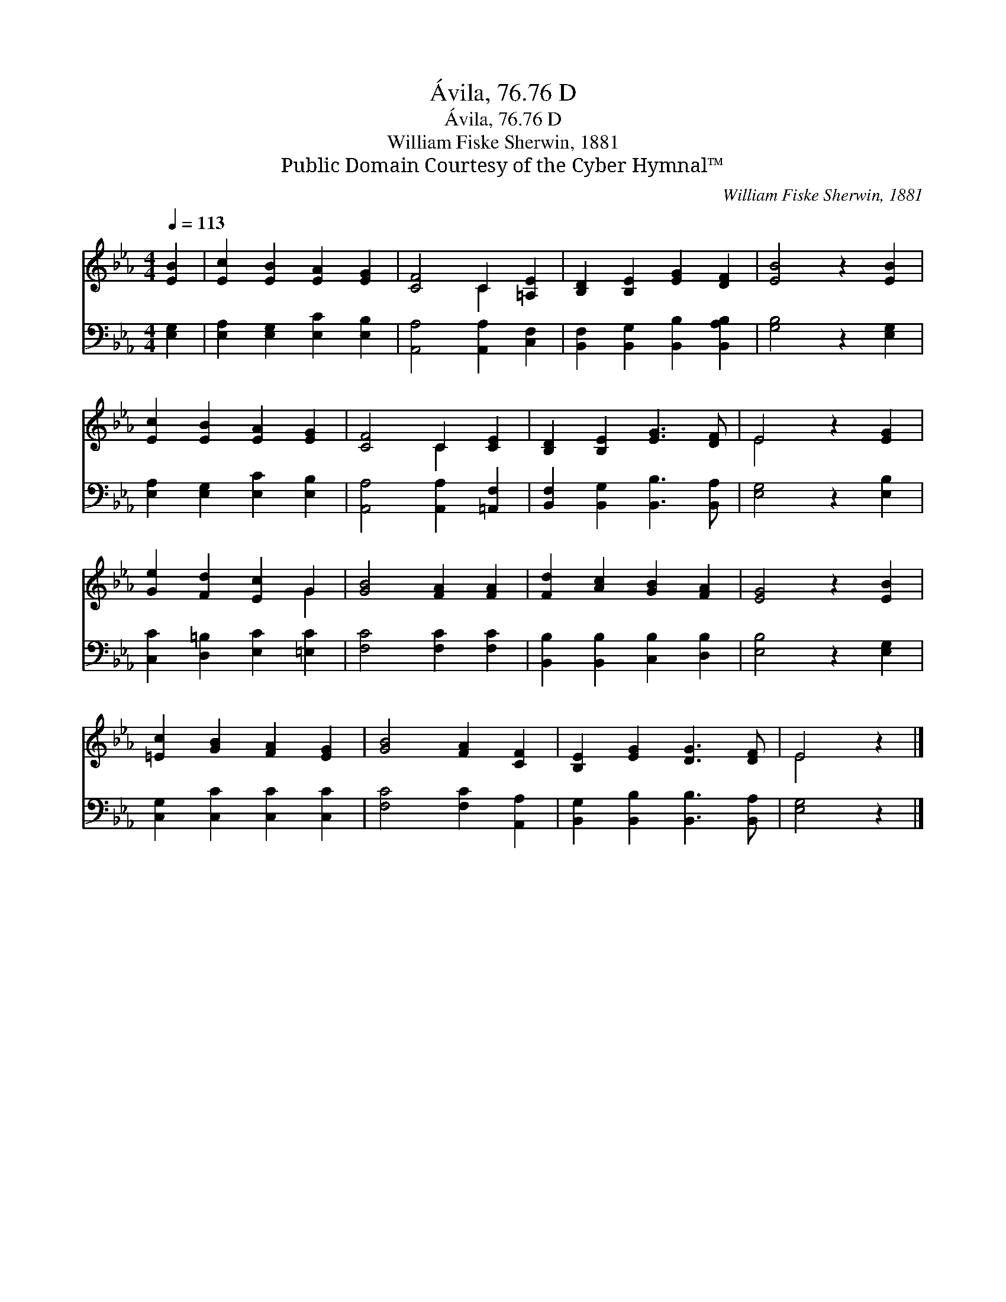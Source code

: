 X:1
T:Ávila, 76.76 D
T:Ávila, 76.76 D
T:William Fiske Sherwin, 1881
T:Public Domain Courtesy of the Cyber Hymnal™
C:William Fiske Sherwin, 1881
Z:Public Domain
Z:Courtesy of the Cyber Hymnal™
%%score ( 1 2 ) 3
L:1/8
Q:1/4=113
M:4/4
K:Eb
V:1 treble 
V:2 treble 
V:3 bass 
V:1
 [EB]2 | [Ec]2 [EB]2 [EA]2 [EG]2 | [CF]4 C2 [=A,E]2 | [B,D]2 [B,E]2 [EG]2 [DF]2 | [EB]4 z2 [EB]2 | %5
 [Ec]2 [EB]2 [EA]2 [EG]2 | [CF]4 C2 [CE]2 | [B,D]2 [B,E]2 [EG]3 [DF] | E4 z2 [EG]2 | %9
 [Ge]2 [Fd]2 [Ec]2 G2 | [GB]4 [FA]2 [FA]2 | [Fd]2 [Ac]2 [GB]2 [FA]2 | [EG]4 z2 [EB]2 | %13
 [=Ec]2 [GB]2 [FA]2 [EG]2 | [GB]4 [FA]2 [CF]2 | [B,E]2 [EG]2 [DG]3 [DF] | E4 z2 |] %17
V:2
 x2 | x8 | x4 C2 x2 | x8 | x8 | x8 | x4 C2 x2 | x8 | E4 x4 | x6 G2 | x8 | x8 | x8 | x8 | x8 | x8 | %16
 E4 x2 |] %17
V:3
 [E,G,]2 | [E,A,]2 [E,G,]2 [E,C]2 [E,B,]2 | [A,,A,]4 [A,,A,]2 [C,F,]2 | %3
 [B,,F,]2 [B,,G,]2 [B,,B,]2 [B,,A,B,]2 | [G,B,]4 z2 [E,G,]2 | [E,A,]2 [E,G,]2 [E,C]2 [E,B,]2 | %6
 [A,,A,]4 [A,,A,]2 [=A,,F,]2 | [B,,F,]2 [B,,G,]2 [B,,B,]3 [B,,A,] | [E,G,]4 z2 [E,B,]2 | %9
 [C,C]2 [D,=B,]2 [E,C]2 [=E,C]2 | [F,C]4 [F,C]2 [F,C]2 | [B,,B,]2 [B,,B,]2 [C,B,]2 [D,B,]2 | %12
 [E,B,]4 z2 [E,G,]2 | [C,G,]2 [C,C]2 [C,C]2 [C,C]2 | [F,C]4 [F,C]2 [A,,A,]2 | %15
 [B,,G,]2 [B,,B,]2 [B,,B,]3 [B,,A,] | [E,G,]4 z2 |] %17

